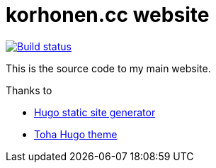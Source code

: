 = korhonen.cc website

[link="https://drone.korhonen.cc/FunctionalHacker/korhonen.cc"]
image::https://drone.korhonen.cc/api/badges/FunctionalHacker/korhonen.cc/status.svg[Build status]

This is the source code to my main website.

.Thanks to
* https://gohugo.io[Hugo static site generator]
* https://github.com/hugo-toha/toha[Toha Hugo theme]
